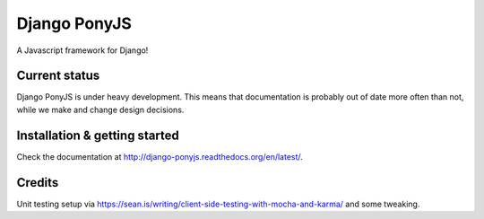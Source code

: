 Django PonyJS
================

A Javascript framework for Django!

.. image:: https://travis-ci.org/sergei-maertens/django-ponyjs.svg?branch=develop
    :target: https://travis-ci.org/sergei-maertens/django-ponyjs


.. image:: https://coveralls.io/repos/sergei-maertens/django-ponyjs/badge.svg?branch=develop&service=github
    :target: https://coveralls.io/github/sergei-maertens/django-ponyjs?branch=develop


.. image:: https://readthedocs.org/projects/django-ponyjs/badge/?version=latest
    :target: http://django-ponyjs.readthedocs.org/en/latest/?badge=latest
    :alt: Documentation Status


Current status
--------------
Django PonyJS is under heavy development. This means that
documentation is probably out of date more often than not, while we
make and change design decisions.


Installation & getting started
------------------------------

Check the documentation at http://django-ponyjs.readthedocs.org/en/latest/.


Credits
-------

Unit testing setup via https://sean.is/writing/client-side-testing-with-mocha-and-karma/ and some tweaking.
